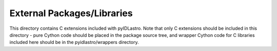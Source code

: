 External Packages/Libraries
===========================

This directory contains C extensions included with pyIDLastro. Note that only
C extensions should be included in this directory - pure Cython code should be
placed in the package source tree, and wrapper Cython code for C libraries
included here should be in the pyidlastro/wrappers directory.

